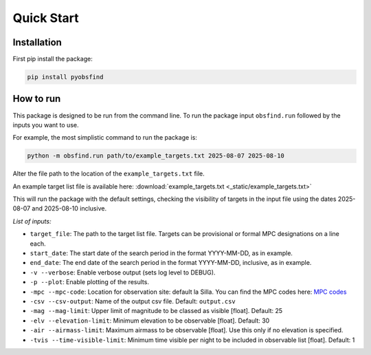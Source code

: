 Quick Start 
=================

Installation 
~~~~~~~~~~~~~
First pip install the package:

.. code-block:: bash

    pip install pyobsfind 


How to run 
~~~~~~~~~~~~~~
This package is designed to be run from the command line.
To run the package input ``obsfind.run`` followed by the inputs you want to use.

For example, the most simplistic command to run the package is:

.. code-block:: bash

    python -m obsfind.run path/to/example_targets.txt 2025-08-07 2025-08-10

Alter the file path to the location of the ``example_targets.txt`` file.

An example target list file is available here: 
:download:`example_targets.txt <_static/example_targets.txt>`

This will run the package with the default settings, checking the visibility of targets in the input file using the dates 2025-08-07 and 2025-08-10 inclusive. 


*List of inputs:*

- ``target_file``: The path to the target list file. Targets can be provisional or formal MPC designations on a line each.

- ``start_date``: The start date of the search period in the format YYYY-MM-DD, as in example.

- ``end_date``: The end date of the search period in the format YYYY-MM-DD, inclusive, as in example.

- ``-v --verbose``: Enable verbose output (sets log level to DEBUG).

- ``-p --plot``: Enable plotting of the results.

- ``-mpc --mpc-code``: Location for observation site: default la Silla. You can find the MPC codes here: `MPC codes <https://www.minorplanetcenter.net/iau/lists/ObsCodes.html>`_

- ``-csv --csv-output``: Name of the output csv file. Default: ``output.csv``

- ``-mag --mag-limit``: Upper limit of magnitude to be classed as visible [float]. Default: 25

- ``-elv --elevation-limit``: Minimum elevation to be observable [float]. Default: 30

- ``-air --airmass-limit``: Maximum airmass to be observable [float]. Use this only if no elevation is specified.

- ``-tvis --time-visible-limit``: Minimum time visible per night to be included in observable list [float]. Default: 1


